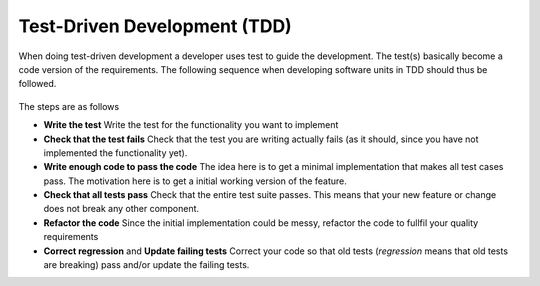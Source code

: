 Test-Driven Development (TDD)
=============================

When doing test-driven development a developer uses test to guide the development. The test(s) basically become a code version of the requirements. The following sequence when developing software units in TDD should thus be followed.

.. figure:: _static/tdd.png
    :width: 100%
    :align: center

The steps are as follows 

* **Write the test** Write the test for the functionality you want to implement
* **Check that the test fails** Check that the test you are writing actually fails (as it should, since you have not implemented the functionality yet). 
* **Write enough code to pass the code** The idea here is to get a minimal implementation that makes all test cases pass. The motivation here is to get a initial working version of the feature.
* **Check that all tests pass** Check that the entire test suite passes. This means that your new feature or change does not break any other component.
* **Refactor the code** Since the initial implementation could be messy, refactor the code to fullfil your quality requirements
* **Correct regression**  and **Update failing tests** Correct your code so that old tests (*regression* means that old tests are breaking) pass and/or update the failing tests.